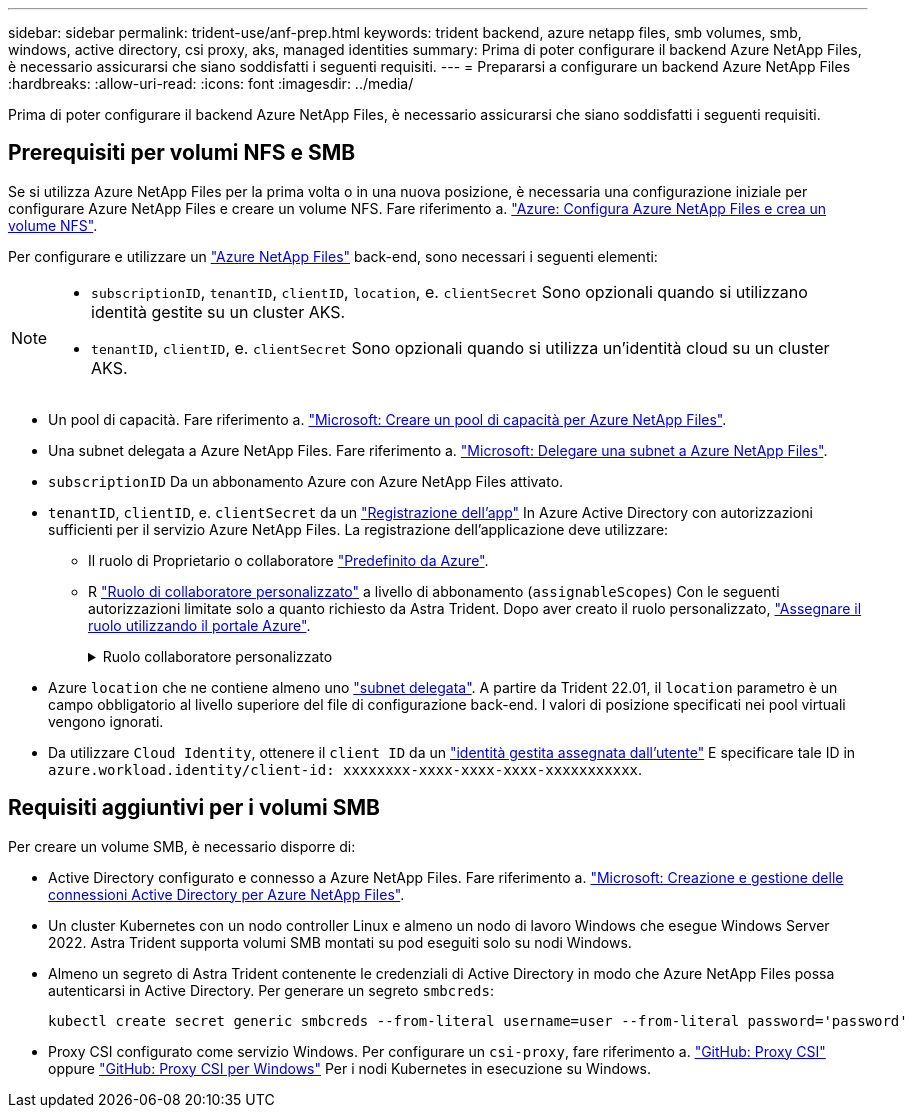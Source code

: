 ---
sidebar: sidebar 
permalink: trident-use/anf-prep.html 
keywords: trident backend, azure netapp files, smb volumes, smb, windows, active directory, csi proxy, aks, managed identities 
summary: Prima di poter configurare il backend Azure NetApp Files, è necessario assicurarsi che siano soddisfatti i seguenti requisiti. 
---
= Prepararsi a configurare un backend Azure NetApp Files
:hardbreaks:
:allow-uri-read: 
:icons: font
:imagesdir: ../media/


[role="lead"]
Prima di poter configurare il backend Azure NetApp Files, è necessario assicurarsi che siano soddisfatti i seguenti requisiti.



== Prerequisiti per volumi NFS e SMB

Se si utilizza Azure NetApp Files per la prima volta o in una nuova posizione, è necessaria una configurazione iniziale per configurare Azure NetApp Files e creare un volume NFS. Fare riferimento a. https://docs.microsoft.com/en-us/azure/azure-netapp-files/azure-netapp-files-quickstart-set-up-account-create-volumes["Azure: Configura Azure NetApp Files e crea un volume NFS"^].

Per configurare e utilizzare un https://azure.microsoft.com/en-us/services/netapp/["Azure NetApp Files"^] back-end, sono necessari i seguenti elementi:

[NOTE]
====
* `subscriptionID`, `tenantID`, `clientID`, `location`, e. `clientSecret` Sono opzionali quando si utilizzano identità gestite su un cluster AKS.
* `tenantID`, `clientID`, e. `clientSecret` Sono opzionali quando si utilizza un'identità cloud su un cluster AKS.


====
* Un pool di capacità. Fare riferimento a. link:https://learn.microsoft.com/en-us/azure/azure-netapp-files/azure-netapp-files-set-up-capacity-pool["Microsoft: Creare un pool di capacità per Azure NetApp Files"^].
* Una subnet delegata a Azure NetApp Files. Fare riferimento a. link:https://learn.microsoft.com/en-us/azure/azure-netapp-files/azure-netapp-files-delegate-subnet["Microsoft: Delegare una subnet a Azure NetApp Files"^].
* `subscriptionID` Da un abbonamento Azure con Azure NetApp Files attivato.
* `tenantID`, `clientID`, e. `clientSecret` da un link:https://docs.microsoft.com/en-us/azure/active-directory/develop/howto-create-service-principal-portal["Registrazione dell'app"^] In Azure Active Directory con autorizzazioni sufficienti per il servizio Azure NetApp Files. La registrazione dell'applicazione deve utilizzare:
+
** Il ruolo di Proprietario o collaboratore link:https://docs.microsoft.com/en-us/azure/role-based-access-control/built-in-roles["Predefinito da Azure"^].
** R link:https://learn.microsoft.com/en-us/azure/role-based-access-control/custom-roles-portal["Ruolo di collaboratore personalizzato"] a livello di abbonamento (`assignableScopes`) Con le seguenti autorizzazioni limitate solo a quanto richiesto da Astra Trident. Dopo aver creato il ruolo personalizzato, link:https://learn.microsoft.com/en-us/azure/role-based-access-control/role-assignments-portal["Assegnare il ruolo utilizzando il portale Azure"^].
+
.Ruolo collaboratore personalizzato
[%collapsible]
====
[source, JSON]
----
{
    "id": "/subscriptions/<subscription-id>/providers/Microsoft.Authorization/roleDefinitions/<role-definition-id>",
    "properties": {
        "roleName": "custom-role-with-limited-perms",
        "description": "custom role providing limited permissions",
        "assignableScopes": [
            "/subscriptions/<subscription-id>"
        ],
        "permissions": [
            {
                "actions": [
                    "Microsoft.NetApp/netAppAccounts/capacityPools/read",
                    "Microsoft.NetApp/netAppAccounts/capacityPools/write",
                    "Microsoft.NetApp/netAppAccounts/capacityPools/volumes/read",
                    "Microsoft.NetApp/netAppAccounts/capacityPools/volumes/write",
                    "Microsoft.NetApp/netAppAccounts/capacityPools/volumes/delete",
                    "Microsoft.NetApp/netAppAccounts/capacityPools/volumes/snapshots/read",
                    "Microsoft.NetApp/netAppAccounts/capacityPools/volumes/snapshots/write",
                    "Microsoft.NetApp/netAppAccounts/capacityPools/volumes/snapshots/delete",
                    "Microsoft.NetApp/netAppAccounts/capacityPools/volumes/MountTargets/read",
                    "Microsoft.Network/virtualNetworks/read",
                    "Microsoft.Network/virtualNetworks/subnets/read",
                    "Microsoft.Features/featureProviders/subscriptionFeatureRegistrations/read",
                    "Microsoft.Features/featureProviders/subscriptionFeatureRegistrations/write",
                    "Microsoft.Features/featureProviders/subscriptionFeatureRegistrations/delete",
                    "Microsoft.Features/features/read",
                    "Microsoft.Features/operations/read",
                    "Microsoft.Features/providers/features/read",
                    "Microsoft.Features/providers/features/register/action",
                    "Microsoft.Features/providers/features/unregister/action",
                    "Microsoft.Features/subscriptionFeatureRegistrations/read"
                ],
                "notActions": [],
                "dataActions": [],
                "notDataActions": []
            }
        ]
    }
}
----
====


* Azure `location` che ne contiene almeno uno https://docs.microsoft.com/en-us/azure/azure-netapp-files/azure-netapp-files-delegate-subnet["subnet delegata"^]. A partire da Trident 22.01, il `location` parametro è un campo obbligatorio al livello superiore del file di configurazione back-end. I valori di posizione specificati nei pool virtuali vengono ignorati.
* Da utilizzare `Cloud Identity`, ottenere il `client ID` da un https://learn.microsoft.com/en-us/entra/identity/managed-identities-azure-resources/how-manage-user-assigned-managed-identities["identità gestita assegnata dall'utente"^] E specificare tale ID in `azure.workload.identity/client-id: xxxxxxxx-xxxx-xxxx-xxxx-xxxxxxxxxxx`.




== Requisiti aggiuntivi per i volumi SMB

Per creare un volume SMB, è necessario disporre di:

* Active Directory configurato e connesso a Azure NetApp Files. Fare riferimento a. link:https://learn.microsoft.com/en-us/azure/azure-netapp-files/create-active-directory-connections["Microsoft: Creazione e gestione delle connessioni Active Directory per Azure NetApp Files"^].
* Un cluster Kubernetes con un nodo controller Linux e almeno un nodo di lavoro Windows che esegue Windows Server 2022. Astra Trident supporta volumi SMB montati su pod eseguiti solo su nodi Windows.
* Almeno un segreto di Astra Trident contenente le credenziali di Active Directory in modo che Azure NetApp Files possa autenticarsi in Active Directory. Per generare un segreto `smbcreds`:
+
[listing]
----
kubectl create secret generic smbcreds --from-literal username=user --from-literal password='password'
----
* Proxy CSI configurato come servizio Windows. Per configurare un `csi-proxy`, fare riferimento a. link:https://github.com/kubernetes-csi/csi-proxy["GitHub: Proxy CSI"^] oppure link:https://github.com/Azure/aks-engine/blob/master/docs/topics/csi-proxy-windows.md["GitHub: Proxy CSI per Windows"^] Per i nodi Kubernetes in esecuzione su Windows.

